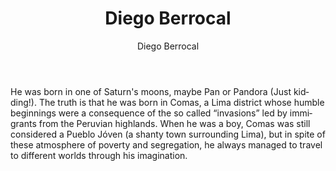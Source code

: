 #+TITLE:       Diego Berrocal
#+AUTHOR:      Diego Berrocal
#+EMAIL:       cestdiego@gmail.com
#+URI:         /about/
#+KEYWORDS:    About, Diego Berrocal
#+LANGUAGE:    en
#+OPTIONS:     H:3 num:nil toc:nil \n:nil @:t ::t |:t ^:nil -:t f:t *:t <:t


He was born in one of Saturn's moons, maybe Pan or Pandora (Just kidding!). The
truth is that he was born in Comas, a Lima district whose humble beginnings were
a consequence of the so called “invasions” led by immigrants from the Peruvian
highlands. When he was a boy, Comas was still considered a Pueblo Jóven (a shanty
town surrounding Lima), but in spite of these atmosphere of poverty and
segregation, he always managed to travel to different worlds through his
imagination.
